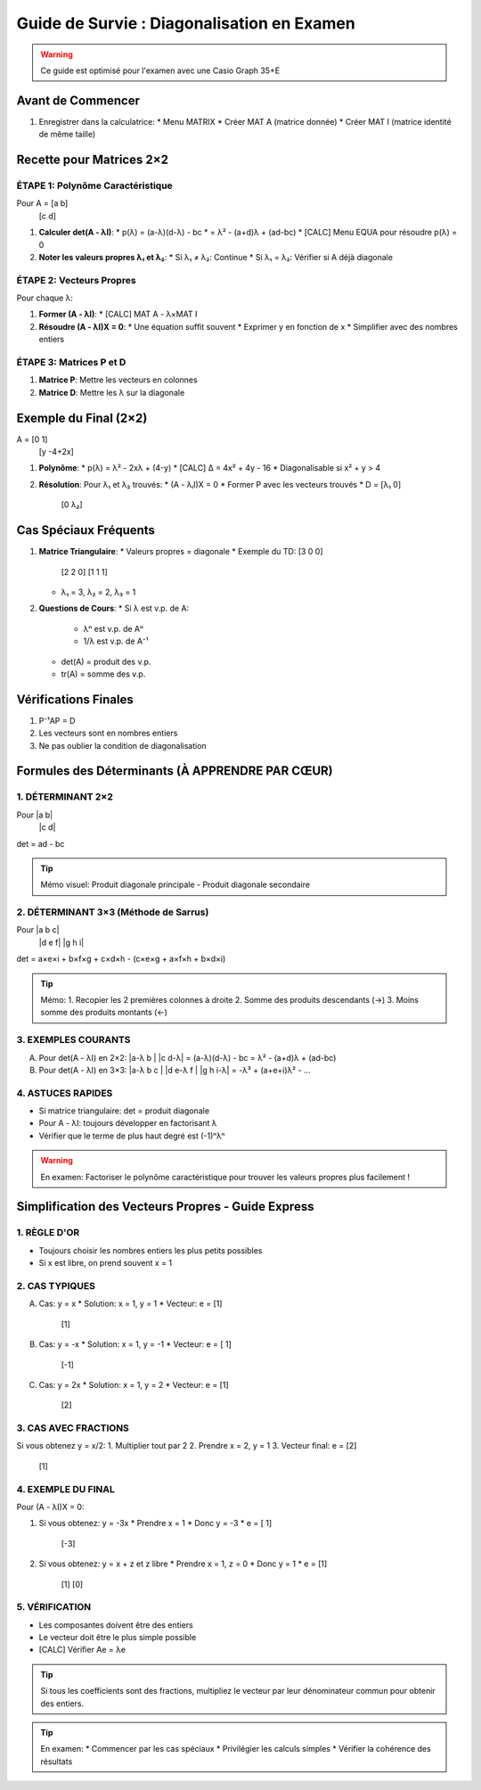 Guide de Survie : Diagonalisation en Examen
=========================================

.. warning::
   Ce guide est optimisé pour l'examen avec une Casio Graph 35+E

Avant de Commencer
----------------
1. Enregistrer dans la calculatrice:
   * Menu MATRIX
   * Créer MAT A (matrice donnée)
   * Créer MAT I (matrice identité de même taille)

Recette pour Matrices 2×2
-----------------------

ÉTAPE 1: Polynôme Caractéristique
~~~~~~~~~~~~~~~~~~~~~~~~~~~~~~
Pour A = [a b]
          [c d]

1. **Calculer det(A - λI)**:
   * p(λ) = (a-λ)(d-λ) - bc
   * = λ² - (a+d)λ + (ad-bc)
   * [CALC] Menu EQUA pour résoudre p(λ) = 0

2. **Noter les valeurs propres λ₁ et λ₂**:
   * Si λ₁ ≠ λ₂: Continue
   * Si λ₁ = λ₂: Vérifier si A déjà diagonale

ÉTAPE 2: Vecteurs Propres
~~~~~~~~~~~~~~~~~~~~~~
Pour chaque λ:

1. **Former (A - λI)**:
   * [CALC] MAT A - λ×MAT I

2. **Résoudre (A - λI)X = 0**:
   * Une équation suffit souvent
   * Exprimer y en fonction de x
   * Simplifier avec des nombres entiers

ÉTAPE 3: Matrices P et D
~~~~~~~~~~~~~~~~~~~~~
1. **Matrice P**: Mettre les vecteurs en colonnes
2. **Matrice D**: Mettre les λ sur la diagonale

Exemple du Final (2×2)
-------------------
A = [0   1]
    [y -4+2x]

1. **Polynôme**:
   * p(λ) = λ² - 2xλ + (4-y)
   * [CALC] Δ = 4x² + 4y - 16
   * Diagonalisable si x² + y > 4

2. **Résolution**:
   Pour λ₁ et λ₂ trouvés:
   * (A - λᵢI)X = 0
   * Former P avec les vecteurs trouvés
   * D = [λ₁  0]
         [0  λ₂]

Cas Spéciaux Fréquents
--------------------
1. **Matrice Triangulaire**:
   * Valeurs propres = diagonale
   * Exemple du TD: [3 0 0]
                   [2 2 0]
                   [1 1 1]
   * λ₁ = 3, λ₂ = 2, λ₃ = 1

2. **Questions de Cours**:
   * Si λ est v.p. de A:
     * λⁿ est v.p. de Aⁿ
     * 1/λ est v.p. de A⁻¹
   * det(A) = produit des v.p.
   * tr(A) = somme des v.p.

Vérifications Finales
------------------
1. P⁻¹AP = D
2. Les vecteurs sont en nombres entiers
3. Ne pas oublier la condition de diagonalisation

Formules des Déterminants (À APPRENDRE PAR CŒUR)
--------------------------------------------

1. DÉTERMINANT 2×2
~~~~~~~~~~~~~~~~
Pour |a b|
        |c d|

det = ad - bc

.. tip::
   Mémo visuel: Produit diagonale principale - Produit diagonale secondaire

2. DÉTERMINANT 3×3 (Méthode de Sarrus)
~~~~~~~~~~~~~~~~~~~~~~~~~~~~~~~~~~
Pour |a b c|
        |d e f|
        |g h i|

det = a×e×i + b×f×g + c×d×h - (c×e×g + a×f×h + b×d×i)

.. tip::
   Mémo: 
   1. Recopier les 2 premières colonnes à droite
   2. Somme des produits descendants (→) 
   3. Moins somme des produits montants (←)

3. EXEMPLES COURANTS
~~~~~~~~~~~~~~~~~

A) Pour det(A - λI) en 2×2:
   |a-λ  b |
   |c    d-λ|
   = (a-λ)(d-λ) - bc
   = λ² - (a+d)λ + (ad-bc)

B) Pour det(A - λI) en 3×3:
   |a-λ  b    c |
   |d    e-λ  f |
   |g    h    i-λ|
   = -λ³ + (a+e+i)λ² - ...

4. ASTUCES RAPIDES
~~~~~~~~~~~~~~~
* Si matrice triangulaire: det = produit diagonale
* Pour A - λI: toujours développer en factorisant λ
* Vérifier que le terme de plus haut degré est (-1)ⁿλⁿ

.. warning::
   En examen: Factoriser le polynôme caractéristique 
   pour trouver les valeurs propres plus facilement !

Simplification des Vecteurs Propres - Guide Express
---------------------------------------------

1. RÈGLE D'OR
~~~~~~~~~~~~
* Toujours choisir les nombres entiers les plus petits possibles
* Si x est libre, on prend souvent x = 1

2. CAS TYPIQUES
~~~~~~~~~~~~~

A) Cas: y = x
   * Solution: x = 1, y = 1
   * Vecteur: e = [1]
              [1]

B) Cas: y = -x
   * Solution: x = 1, y = -1
   * Vecteur: e = [ 1]
              [-1]

C) Cas: y = 2x
   * Solution: x = 1, y = 2
   * Vecteur: e = [1]
              [2]

3. CAS AVEC FRACTIONS
~~~~~~~~~~~~~~~~~~
Si vous obtenez y = x/2:
1. Multiplier tout par 2
2. Prendre x = 2, y = 1
3. Vecteur final: e = [2]
                     [1]

4. EXEMPLE DU FINAL
~~~~~~~~~~~~~~~~
Pour (A - λI)X = 0:

1. Si vous obtenez: y = -3x
   * Prendre x = 1
   * Donc y = -3
   * e = [ 1]
         [-3]

2. Si vous obtenez: y = x + z et z libre
   * Prendre x = 1, z = 0
   * Donc y = 1
   * e = [1]
         [1]
         [0]

5. VÉRIFICATION
~~~~~~~~~~~~~
* Les composantes doivent être des entiers
* Le vecteur doit être le plus simple possible
* [CALC] Vérifier Ae = λe

.. tip::
   Si tous les coefficients sont des fractions, 
   multipliez le vecteur par leur dénominateur commun 
   pour obtenir des entiers.

.. tip::
   En examen:
   * Commencer par les cas spéciaux
   * Privilégier les calculs simples
   * Vérifier la cohérence des résultats
